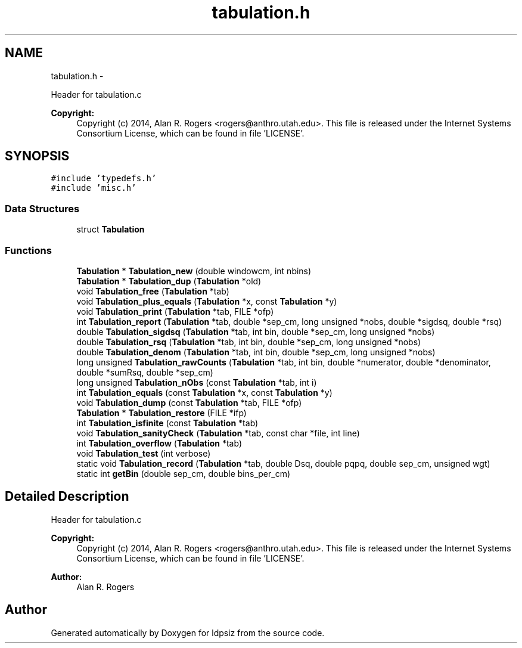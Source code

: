 .TH "tabulation.h" 3 "Wed May 28 2014" "Version 0.1" "ldpsiz" \" -*- nroff -*-
.ad l
.nh
.SH NAME
tabulation.h \- 
.PP
Header for tabulation\&.c 
.PP
\fBCopyright:\fP
.RS 4
Copyright (c) 2014, Alan R\&. Rogers <rogers@anthro.utah.edu>\&. This file is released under the Internet Systems Consortium License, which can be found in file 'LICENSE'\&. 
.RE
.PP
 

.SH SYNOPSIS
.br
.PP
\fC#include 'typedefs\&.h'\fP
.br
\fC#include 'misc\&.h'\fP
.br

.SS "Data Structures"

.in +1c
.ti -1c
.RI "struct \fBTabulation\fP"
.br
.in -1c
.SS "Functions"

.in +1c
.ti -1c
.RI "\fBTabulation\fP * \fBTabulation_new\fP (double windowcm, int nbins)"
.br
.ti -1c
.RI "\fBTabulation\fP * \fBTabulation_dup\fP (\fBTabulation\fP *old)"
.br
.ti -1c
.RI "void \fBTabulation_free\fP (\fBTabulation\fP *tab)"
.br
.ti -1c
.RI "void \fBTabulation_plus_equals\fP (\fBTabulation\fP *x, const \fBTabulation\fP *y)"
.br
.ti -1c
.RI "void \fBTabulation_print\fP (\fBTabulation\fP *tab, FILE *ofp)"
.br
.ti -1c
.RI "int \fBTabulation_report\fP (\fBTabulation\fP *tab, double *sep_cm, long unsigned *nobs, double *sigdsq, double *rsq)"
.br
.ti -1c
.RI "double \fBTabulation_sigdsq\fP (\fBTabulation\fP *tab, int bin, double *sep_cm, long unsigned *nobs)"
.br
.ti -1c
.RI "double \fBTabulation_rsq\fP (\fBTabulation\fP *tab, int bin, double *sep_cm, long unsigned *nobs)"
.br
.ti -1c
.RI "double \fBTabulation_denom\fP (\fBTabulation\fP *tab, int bin, double *sep_cm, long unsigned *nobs)"
.br
.ti -1c
.RI "long unsigned \fBTabulation_rawCounts\fP (\fBTabulation\fP *tab, int bin, double *numerator, double *denominator, double *sumRsq, double *sep_cm)"
.br
.ti -1c
.RI "long unsigned \fBTabulation_nObs\fP (const \fBTabulation\fP *tab, int i)"
.br
.ti -1c
.RI "int \fBTabulation_equals\fP (const \fBTabulation\fP *x, const \fBTabulation\fP *y)"
.br
.ti -1c
.RI "void \fBTabulation_dump\fP (const \fBTabulation\fP *tab, FILE *ofp)"
.br
.ti -1c
.RI "\fBTabulation\fP * \fBTabulation_restore\fP (FILE *ifp)"
.br
.ti -1c
.RI "int \fBTabulation_isfinite\fP (const \fBTabulation\fP *tab)"
.br
.ti -1c
.RI "void \fBTabulation_sanityCheck\fP (\fBTabulation\fP *tab, const char *file, int line)"
.br
.ti -1c
.RI "int \fBTabulation_overflow\fP (\fBTabulation\fP *tab)"
.br
.ti -1c
.RI "void \fBTabulation_test\fP (int verbose)"
.br
.ti -1c
.RI "static void \fBTabulation_record\fP (\fBTabulation\fP *tab, double Dsq, double pqpq, double sep_cm, unsigned wgt)"
.br
.ti -1c
.RI "static int \fBgetBin\fP (double sep_cm, double bins_per_cm)"
.br
.in -1c
.SH "Detailed Description"
.PP 
Header for tabulation\&.c 
.PP
\fBCopyright:\fP
.RS 4
Copyright (c) 2014, Alan R\&. Rogers <rogers@anthro.utah.edu>\&. This file is released under the Internet Systems Consortium License, which can be found in file 'LICENSE'\&. 
.RE
.PP


\fBAuthor:\fP
.RS 4
Alan R\&. Rogers 
.RE
.PP

.SH "Author"
.PP 
Generated automatically by Doxygen for ldpsiz from the source code\&.
